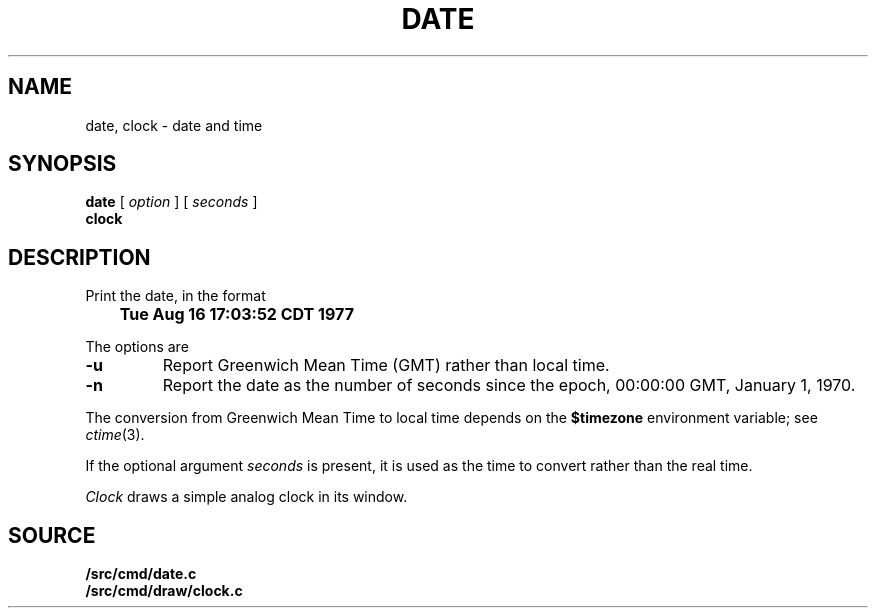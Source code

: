 .TH DATE 1
.SH NAME
date, clock \- date and time
.SH SYNOPSIS
.B date
[
.I option
] [
.I seconds
]
.br
.B clock
.SH DESCRIPTION
Print the date, in the format
.PP
.B
	Tue Aug 16 17:03:52 CDT 1977
.PP
The options are
.TP
.B -u
Report Greenwich Mean Time (GMT) rather than local time.
.TP
.B -n
Report the date as the number of seconds since the
epoch, 00:00:00 GMT, January 1, 1970.
.PP
The conversion from Greenwich Mean Time to local time depends on the
.B $timezone
environment variable; see
.IR ctime (3).
.PP
If the optional argument
.I seconds
is present, it is used as the time to convert rather than
the real time.
.PP
.I Clock
draws a simple analog clock in its window.
.\" .SH FILES
.\" .TF /adm/timezone/local
.\" .TP
.\" .B /env/timezone
.\" Current timezone name and adjustments.
.\" .TP
.\" .B /adm/timezone
.\" A directory containing timezone tables.
.\" .TP
.\" .B /adm/timezone/local
.\" Default timezone file, copied by
.\" .IR init (8)
.\" into
.\" .BR /env/timezone .
.PD
.SH SOURCE
.B \*9/src/cmd/date.c
.br
.B \*9/src/cmd/draw/clock.c

